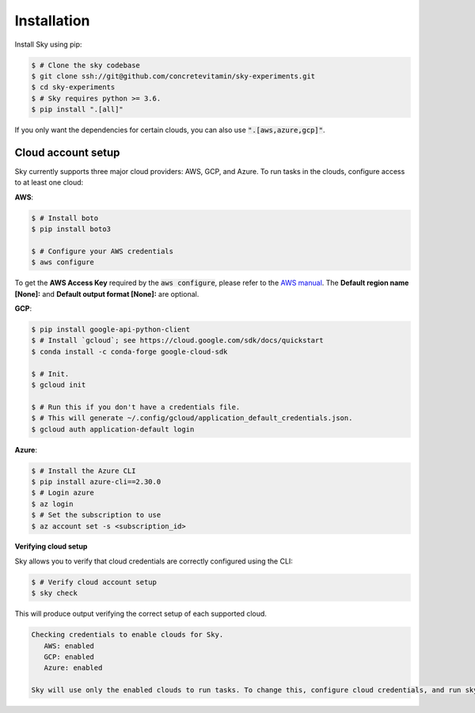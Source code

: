 .. _installation:

Installation
============

Install Sky using pip:

.. code-block:: console

   $ # Clone the sky codebase
   $ git clone ssh://git@github.com/concretevitamin/sky-experiments.git
   $ cd sky-experiments
   $ # Sky requires python >= 3.6.
   $ pip install ".[all]"

If you only want the dependencies for certain clouds, you can also use
:code:`".[aws,azure,gcp]"`.

Cloud account setup
-------------------

Sky currently supports three major cloud providers: AWS, GCP, and Azure.  To run
tasks in the clouds, configure access to at least one cloud:

**AWS**:

.. code-block:: console

   $ # Install boto
   $ pip install boto3

   $ # Configure your AWS credentials
   $ aws configure

To get the **AWS Access Key** required by the :code:`aws configure`, please refer to the `AWS manual <https://docs.aws.amazon.com/IAM/latest/UserGuide/id_credentials_access-keys.html#Using_CreateAccessKey>`_. The **Default region name [None]:** and **Default output format [None]:** are optional.

**GCP**:

.. code-block:: console

   $ pip install google-api-python-client
   $ # Install `gcloud`; see https://cloud.google.com/sdk/docs/quickstart
   $ conda install -c conda-forge google-cloud-sdk

   $ # Init.
   $ gcloud init

   $ # Run this if you don't have a credentials file.
   $ # This will generate ~/.config/gcloud/application_default_credentials.json.
   $ gcloud auth application-default login

**Azure**:

.. code-block:: console

   $ # Install the Azure CLI
   $ pip install azure-cli==2.30.0
   $ # Login azure
   $ az login
   $ # Set the subscription to use
   $ az account set -s <subscription_id>

**Verifying cloud setup**

Sky allows you to verify that cloud credentials are correctly configured using
the CLI:

.. code-block:: console

   $ # Verify cloud account setup
   $ sky check

This will produce output verifying the correct setup of each supported cloud.

.. code-block:: text

   Checking credentials to enable clouds for Sky.
      AWS: enabled
      GCP: enabled
      Azure: enabled

   Sky will use only the enabled clouds to run tasks. To change this, configure cloud credentials, and run sky check.

